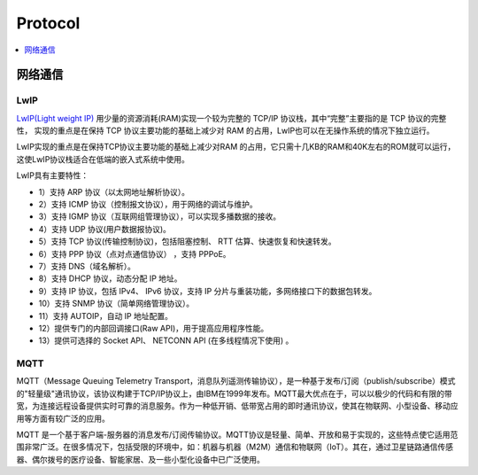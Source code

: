 
.. _protocol:

Protocol
===============


.. contents::
    :local:
    :depth: 1

网络通信
-----------

LwIP
~~~~~~~~~~~

`LwIP(Light weight IP) <http://savannah.nongnu.org/projects/lwip/>`_ 用少量的资源消耗(RAM)实现一个较为完整的 TCP/IP 协议栈，其中“完整”主要指的是 TCP 协议的完整性， 实现的重点是在保持 TCP 协议主要功能的基础上减少对 RAM 的占用，LwIP也可以在无操作系统的情况下独立运行。

LwIP实现的重点是在保持TCP协议主要功能的基础上减少对RAM 的占用，它只需十几KB的RAM和40K左右的ROM就可以运行，这使LwIP协议栈适合在低端的嵌入式系统中使用。

LwIP具有主要特性：

* 1）支持 ARP 协议（以太网地址解析协议）。
* 2）支持 ICMP 协议（控制报文协议），用于网络的调试与维护。
* 3）支持 IGMP 协议（互联网组管理协议），可以实现多播数据的接收。
* 4）支持 UDP 协议(用户数据报协议)。
* 5）支持 TCP 协议(传输控制协议)，包括阻塞控制、 RTT 估算、快速恢复和快速转发。
* 6）支持 PPP 协议（点对点通信协议） ，支持 PPPoE。
* 7）支持 DNS（域名解析）。
* 8）支持 DHCP 协议，动态分配 IP 地址。
* 9）支持 IP 协议，包括 IPv4、 IPv6 协议，支持 IP 分片与重装功能，多网络接口下的数据包转发。
* 10）支持 SNMP 协议（简单网络管理协议）。
* 11）支持 AUTOIP，自动 IP 地址配置。
* 12）提供专门的内部回调接口(Raw API)，用于提高应用程序性能。
* 13）提供可选择的 Socket API、 NETCONN API (在多线程情况下使用) 。


MQTT
~~~~~~~~~~~

MQTT（Message Queuing Telemetry Transport，消息队列遥测传输协议），是一种基于发布/订阅（publish/subscribe）模式的"轻量级"通讯协议，该协议构建于TCP/IP协议上，由IBM在1999年发布。MQTT最大优点在于，可以以极少的代码和有限的带宽，为连接远程设备提供实时可靠的消息服务。作为一种低开销、低带宽占用的即时通讯协议，使其在物联网、小型设备、移动应用等方面有较广泛的应用。

MQTT 是一个基于客户端-服务器的消息发布/订阅传输协议。MQTT协议是轻量、简单、开放和易于实现的，这些特点使它适用范围非常广泛。在很多情况下，包括受限的环境中，如：机器与机器（M2M）通信和物联网（IoT）。其在，通过卫星链路通信传感器、偶尔拨号的医疗设备、智能家居、及一些小型化设备中已广泛使用。

